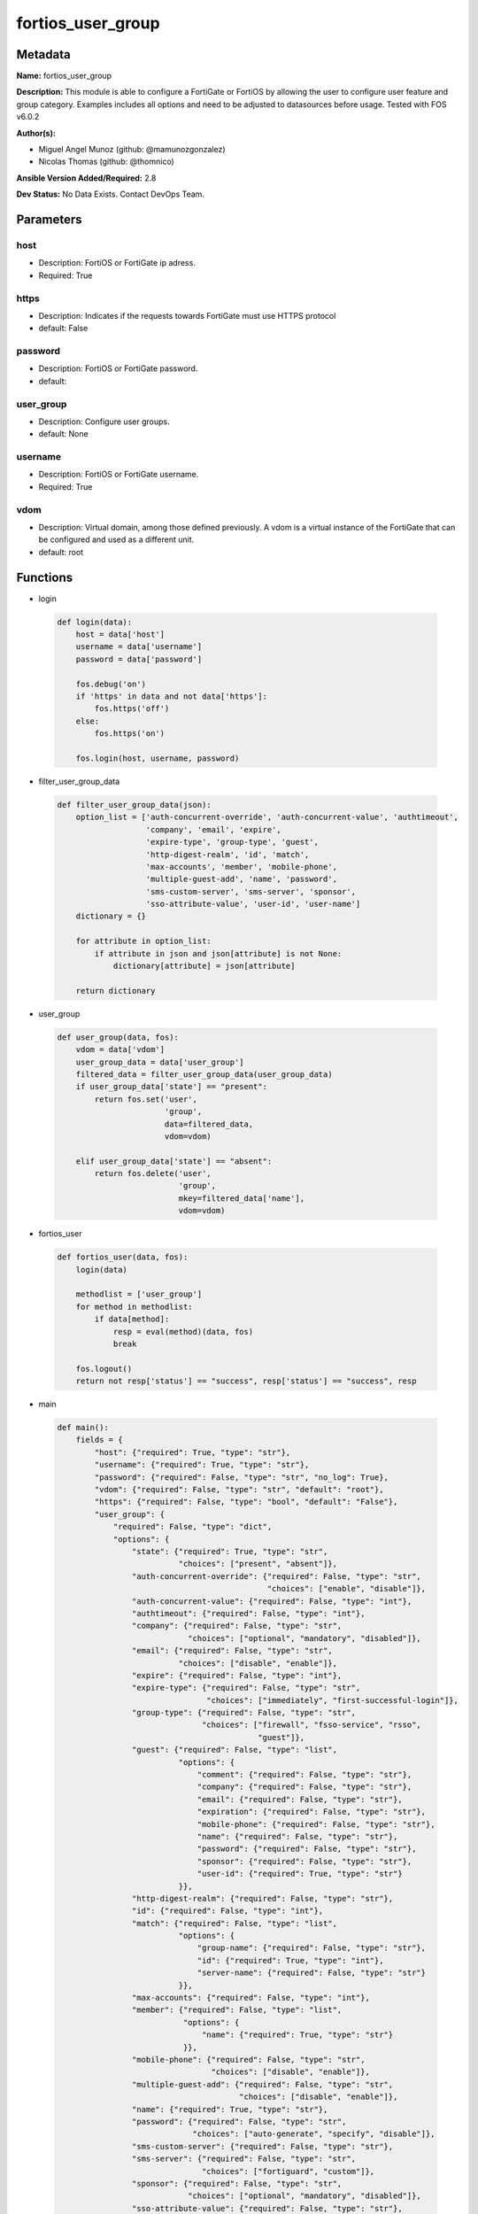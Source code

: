 ==================
fortios_user_group
==================


Metadata
--------




**Name:** fortios_user_group

**Description:** This module is able to configure a FortiGate or FortiOS by allowing the user to configure user feature and group category. Examples includes all options and need to be adjusted to datasources before usage. Tested with FOS v6.0.2


**Author(s):** 

- Miguel Angel Munoz (github: @mamunozgonzalez)

- Nicolas Thomas (github: @thomnico)



**Ansible Version Added/Required:** 2.8

**Dev Status:** No Data Exists. Contact DevOps Team.

Parameters
----------

host
++++

- Description: FortiOS or FortiGate ip adress.

  

- Required: True

https
+++++

- Description: Indicates if the requests towards FortiGate must use HTTPS protocol

  

- default: False

password
++++++++

- Description: FortiOS or FortiGate password.

  

- default: 

user_group
++++++++++

- Description: Configure user groups.

  

- default: None

username
++++++++

- Description: FortiOS or FortiGate username.

  

- Required: True

vdom
++++

- Description: Virtual domain, among those defined previously. A vdom is a virtual instance of the FortiGate that can be configured and used as a different unit.

  

- default: root




Functions
---------




- login

 .. code-block:: python

    def login(data):
        host = data['host']
        username = data['username']
        password = data['password']
    
        fos.debug('on')
        if 'https' in data and not data['https']:
            fos.https('off')
        else:
            fos.https('on')
    
        fos.login(host, username, password)
    
    

- filter_user_group_data

 .. code-block:: python

    def filter_user_group_data(json):
        option_list = ['auth-concurrent-override', 'auth-concurrent-value', 'authtimeout',
                       'company', 'email', 'expire',
                       'expire-type', 'group-type', 'guest',
                       'http-digest-realm', 'id', 'match',
                       'max-accounts', 'member', 'mobile-phone',
                       'multiple-guest-add', 'name', 'password',
                       'sms-custom-server', 'sms-server', 'sponsor',
                       'sso-attribute-value', 'user-id', 'user-name']
        dictionary = {}
    
        for attribute in option_list:
            if attribute in json and json[attribute] is not None:
                dictionary[attribute] = json[attribute]
    
        return dictionary
    
    

- user_group

 .. code-block:: python

    def user_group(data, fos):
        vdom = data['vdom']
        user_group_data = data['user_group']
        filtered_data = filter_user_group_data(user_group_data)
        if user_group_data['state'] == "present":
            return fos.set('user',
                           'group',
                           data=filtered_data,
                           vdom=vdom)
    
        elif user_group_data['state'] == "absent":
            return fos.delete('user',
                              'group',
                              mkey=filtered_data['name'],
                              vdom=vdom)
    
    

- fortios_user

 .. code-block:: python

    def fortios_user(data, fos):
        login(data)
    
        methodlist = ['user_group']
        for method in methodlist:
            if data[method]:
                resp = eval(method)(data, fos)
                break
    
        fos.logout()
        return not resp['status'] == "success", resp['status'] == "success", resp
    
    

- main

 .. code-block:: python

    def main():
        fields = {
            "host": {"required": True, "type": "str"},
            "username": {"required": True, "type": "str"},
            "password": {"required": False, "type": "str", "no_log": True},
            "vdom": {"required": False, "type": "str", "default": "root"},
            "https": {"required": False, "type": "bool", "default": "False"},
            "user_group": {
                "required": False, "type": "dict",
                "options": {
                    "state": {"required": True, "type": "str",
                              "choices": ["present", "absent"]},
                    "auth-concurrent-override": {"required": False, "type": "str",
                                                 "choices": ["enable", "disable"]},
                    "auth-concurrent-value": {"required": False, "type": "int"},
                    "authtimeout": {"required": False, "type": "int"},
                    "company": {"required": False, "type": "str",
                                "choices": ["optional", "mandatory", "disabled"]},
                    "email": {"required": False, "type": "str",
                              "choices": ["disable", "enable"]},
                    "expire": {"required": False, "type": "int"},
                    "expire-type": {"required": False, "type": "str",
                                    "choices": ["immediately", "first-successful-login"]},
                    "group-type": {"required": False, "type": "str",
                                   "choices": ["firewall", "fsso-service", "rsso",
                                               "guest"]},
                    "guest": {"required": False, "type": "list",
                              "options": {
                                  "comment": {"required": False, "type": "str"},
                                  "company": {"required": False, "type": "str"},
                                  "email": {"required": False, "type": "str"},
                                  "expiration": {"required": False, "type": "str"},
                                  "mobile-phone": {"required": False, "type": "str"},
                                  "name": {"required": False, "type": "str"},
                                  "password": {"required": False, "type": "str"},
                                  "sponsor": {"required": False, "type": "str"},
                                  "user-id": {"required": True, "type": "str"}
                              }},
                    "http-digest-realm": {"required": False, "type": "str"},
                    "id": {"required": False, "type": "int"},
                    "match": {"required": False, "type": "list",
                              "options": {
                                  "group-name": {"required": False, "type": "str"},
                                  "id": {"required": True, "type": "int"},
                                  "server-name": {"required": False, "type": "str"}
                              }},
                    "max-accounts": {"required": False, "type": "int"},
                    "member": {"required": False, "type": "list",
                               "options": {
                                   "name": {"required": True, "type": "str"}
                               }},
                    "mobile-phone": {"required": False, "type": "str",
                                     "choices": ["disable", "enable"]},
                    "multiple-guest-add": {"required": False, "type": "str",
                                           "choices": ["disable", "enable"]},
                    "name": {"required": True, "type": "str"},
                    "password": {"required": False, "type": "str",
                                 "choices": ["auto-generate", "specify", "disable"]},
                    "sms-custom-server": {"required": False, "type": "str"},
                    "sms-server": {"required": False, "type": "str",
                                   "choices": ["fortiguard", "custom"]},
                    "sponsor": {"required": False, "type": "str",
                                "choices": ["optional", "mandatory", "disabled"]},
                    "sso-attribute-value": {"required": False, "type": "str"},
                    "user-id": {"required": False, "type": "str",
                                "choices": ["email", "auto-generate", "specify"]},
                    "user-name": {"required": False, "type": "str",
                                  "choices": ["disable", "enable"]}
    
                }
            }
        }
    
        module = AnsibleModule(argument_spec=fields,
                               supports_check_mode=False)
        try:
            from fortiosapi import FortiOSAPI
        except ImportError:
            module.fail_json(msg="fortiosapi module is required")
    
        global fos
        fos = FortiOSAPI()
    
        is_error, has_changed, result = fortios_user(module.params, fos)
    
        if not is_error:
            module.exit_json(changed=has_changed, meta=result)
        else:
            module.fail_json(msg="Error in repo", meta=result)
    
    



Module Source Code
------------------

.. code-block:: python

    #!/usr/bin/python
    from __future__ import (absolute_import, division, print_function)
    # Copyright 2018 Fortinet, Inc.
    #
    # This program is free software: you can redistribute it and/or modify
    # it under the terms of the GNU General Public License as published by
    # the Free Software Foundation, either version 3 of the License, or
    # (at your option) any later version.
    #
    # This program is distributed in the hope that it will be useful,
    # but WITHOUT ANY WARRANTY; without even the implied warranty of
    # MERCHANTABILITY or FITNESS FOR A PARTICULAR PURPOSE.  See the
    # GNU General Public License for more details.
    #
    # You should have received a copy of the GNU General Public License
    # along with this program.  If not, see <https://www.gnu.org/licenses/>.
    #
    # the lib use python logging can get it if the following is set in your
    # Ansible config.
    
    __metaclass__ = type
    
    ANSIBLE_METADATA = {'status': ['preview'],
                        'supported_by': 'community',
                        'metadata_version': '1.1'}
    
    DOCUMENTATION = '''
    ---
    module: fortios_user_group
    short_description: Configure user groups.
    description:
        - This module is able to configure a FortiGate or FortiOS by
          allowing the user to configure user feature and group category.
          Examples includes all options and need to be adjusted to datasources before usage.
          Tested with FOS v6.0.2
    version_added: "2.8"
    author:
        - Miguel Angel Munoz (@mamunozgonzalez)
        - Nicolas Thomas (@thomnico)
    notes:
        - Requires fortiosapi library developed by Fortinet
        - Run as a local_action in your playbook
    requirements:
        - fortiosapi>=0.9.8
    options:
        host:
           description:
                - FortiOS or FortiGate ip adress.
           required: true
        username:
            description:
                - FortiOS or FortiGate username.
            required: true
        password:
            description:
                - FortiOS or FortiGate password.
            default: ""
        vdom:
            description:
                - Virtual domain, among those defined previously. A vdom is a
                  virtual instance of the FortiGate that can be configured and
                  used as a different unit.
            default: root
        https:
            description:
                - Indicates if the requests towards FortiGate must use HTTPS
                  protocol
            type: bool
            default: false
        user_group:
            description:
                - Configure user groups.
            default: null
            suboptions:
                state:
                    description:
                        - Indicates whether to create or remove the object
                    choices:
                        - present
                        - absent
                auth-concurrent-override:
                    description:
                        - Enable/disable overriding the global number of concurrent authentication sessions for this user group.
                    choices:
                        - enable
                        - disable
                auth-concurrent-value:
                    description:
                        - Maximum number of concurrent authenticated connections per user (0 - 100).
                authtimeout:
                    description:
                        - Authentication timeout in minutes for this user group. 0 to use the global user setting auth-timeout.
                company:
                    description:
                        - Set the action for the company guest user field.
                    choices:
                        - optional
                        - mandatory
                        - disabled
                email:
                    description:
                        - Enable/disable the guest user email address field.
                    choices:
                        - disable
                        - enable
                expire:
                    description:
                        - Time in seconds before guest user accounts expire. (1 - 31536000 sec)
                expire-type:
                    description:
                        - Determine when the expiration countdown begins.
                    choices:
                        - immediately
                        - first-successful-login
                group-type:
                    description:
                        - Set the group to be for firewall authentication, FSSO, RSSO, or guest users.
                    choices:
                        - firewall
                        - fsso-service
                        - rsso
                        - guest
                guest:
                    description:
                        - Guest User.
                    suboptions:
                        comment:
                            description:
                                - Comment.
                        company:
                            description:
                                - Set the action for the company guest user field.
                        email:
                            description:
                                - Email.
                        expiration:
                            description:
                                - Expire time.
                        mobile-phone:
                            description:
                                - Mobile phone.
                        name:
                            description:
                                - Guest name.
                        password:
                            description:
                                - Guest password.
                        sponsor:
                            description:
                                - Set the action for the sponsor guest user field.
                        user-id:
                            description:
                                - Guest ID.
                            required: true
                http-digest-realm:
                    description:
                        - Realm attribute for MD5-digest authentication.
                id:
                    description:
                        - Group ID.
                match:
                    description:
                        - Group matches.
                    suboptions:
                        group-name:
                            description:
                                - Name of matching group on remote auththentication server.
                        id:
                            description:
                                - ID.
                            required: true
                        server-name:
                            description:
                                - Name of remote auth server. Source user.radius.name user.ldap.name user.tacacs+.name.
                max-accounts:
                    description:
                        - Maximum number of guest accounts that can be created for this group (0 means unlimited).
                member:
                    description:
                        - Names of users, peers, LDAP severs, or RADIUS servers to add to the user group.
                    suboptions:
                        name:
                            description:
                                - Group member name. Source user.peer.name user.local.name user.radius.name user.tacacs+.name user.ldap.name user.adgrp.name user
                                  .pop3.name.
                            required: true
                mobile-phone:
                    description:
                        - Enable/disable the guest user mobile phone number field.
                    choices:
                        - disable
                        - enable
                multiple-guest-add:
                    description:
                        - Enable/disable addition of multiple guests.
                    choices:
                        - disable
                        - enable
                name:
                    description:
                        - Group name.
                    required: true
                password:
                    description:
                        - Guest user password type.
                    choices:
                        - auto-generate
                        - specify
                        - disable
                sms-custom-server:
                    description:
                        - SMS server. Source system.sms-server.name.
                sms-server:
                    description:
                        - Send SMS through FortiGuard or other external server.
                    choices:
                        - fortiguard
                        - custom
                sponsor:
                    description:
                        - Set the action for the sponsor guest user field.
                    choices:
                        - optional
                        - mandatory
                        - disabled
                sso-attribute-value:
                    description:
                        - Name of the RADIUS user group that this local user group represents.
                user-id:
                    description:
                        - Guest user ID type.
                    choices:
                        - email
                        - auto-generate
                        - specify
                user-name:
                    description:
                        - Enable/disable the guest user name entry.
                    choices:
                        - disable
                        - enable
    '''
    
    EXAMPLES = '''
    - hosts: localhost
      vars:
       host: "192.168.122.40"
       username: "admin"
       password: ""
       vdom: "root"
      tasks:
      - name: Configure user groups.
        fortios_user_group:
          host:  "{{ host }}"
          username: "{{ username }}"
          password: "{{ password }}"
          vdom:  "{{ vdom }}"
          user_group:
            state: "present"
            auth-concurrent-override: "enable"
            auth-concurrent-value: "4"
            authtimeout: "5"
            company: "optional"
            email: "disable"
            expire: "8"
            expire-type: "immediately"
            group-type: "firewall"
            guest:
             -
                comment: "Comment."
                company: "<your_own_value>"
                email: "<your_own_value>"
                expiration: "<your_own_value>"
                mobile-phone: "<your_own_value>"
                name: "default_name_17"
                password: "<your_own_value>"
                sponsor: "<your_own_value>"
                user-id: "<your_own_value>"
            http-digest-realm: "<your_own_value>"
            id:  "22"
            match:
             -
                group-name: "<your_own_value>"
                id:  "25"
                server-name: "<your_own_value> (source user.radius.name user.ldap.name user.tacacs+.name)"
            max-accounts: "27"
            member:
             -
                name: "default_name_29 (source user.peer.name user.local.name user.radius.name user.tacacs+.name user.ldap.name user.adgrp.name user.pop3.name)"
            mobile-phone: "disable"
            multiple-guest-add: "disable"
            name: "default_name_32"
            password: "auto-generate"
            sms-custom-server: "<your_own_value> (source system.sms-server.name)"
            sms-server: "fortiguard"
            sponsor: "optional"
            sso-attribute-value: "<your_own_value>"
            user-id: "email"
            user-name: "disable"
    '''
    
    RETURN = '''
    build:
      description: Build number of the fortigate image
      returned: always
      type: string
      sample: '1547'
    http_method:
      description: Last method used to provision the content into FortiGate
      returned: always
      type: string
      sample: 'PUT'
    http_status:
      description: Last result given by FortiGate on last operation applied
      returned: always
      type: string
      sample: "200"
    mkey:
      description: Master key (id) used in the last call to FortiGate
      returned: success
      type: string
      sample: "key1"
    name:
      description: Name of the table used to fulfill the request
      returned: always
      type: string
      sample: "urlfilter"
    path:
      description: Path of the table used to fulfill the request
      returned: always
      type: string
      sample: "webfilter"
    revision:
      description: Internal revision number
      returned: always
      type: string
      sample: "17.0.2.10658"
    serial:
      description: Serial number of the unit
      returned: always
      type: string
      sample: "FGVMEVYYQT3AB5352"
    status:
      description: Indication of the operation's result
      returned: always
      type: string
      sample: "success"
    vdom:
      description: Virtual domain used
      returned: always
      type: string
      sample: "root"
    version:
      description: Version of the FortiGate
      returned: always
      type: string
      sample: "v5.6.3"
    
    '''
    
    from ansible.module_utils.basic import AnsibleModule
    
    fos = None
    
    
    def login(data):
        host = data['host']
        username = data['username']
        password = data['password']
    
        fos.debug('on')
        if 'https' in data and not data['https']:
            fos.https('off')
        else:
            fos.https('on')
    
        fos.login(host, username, password)
    
    
    def filter_user_group_data(json):
        option_list = ['auth-concurrent-override', 'auth-concurrent-value', 'authtimeout',
                       'company', 'email', 'expire',
                       'expire-type', 'group-type', 'guest',
                       'http-digest-realm', 'id', 'match',
                       'max-accounts', 'member', 'mobile-phone',
                       'multiple-guest-add', 'name', 'password',
                       'sms-custom-server', 'sms-server', 'sponsor',
                       'sso-attribute-value', 'user-id', 'user-name']
        dictionary = {}
    
        for attribute in option_list:
            if attribute in json and json[attribute] is not None:
                dictionary[attribute] = json[attribute]
    
        return dictionary
    
    
    def user_group(data, fos):
        vdom = data['vdom']
        user_group_data = data['user_group']
        filtered_data = filter_user_group_data(user_group_data)
        if user_group_data['state'] == "present":
            return fos.set('user',
                           'group',
                           data=filtered_data,
                           vdom=vdom)
    
        elif user_group_data['state'] == "absent":
            return fos.delete('user',
                              'group',
                              mkey=filtered_data['name'],
                              vdom=vdom)
    
    
    def fortios_user(data, fos):
        login(data)
    
        methodlist = ['user_group']
        for method in methodlist:
            if data[method]:
                resp = eval(method)(data, fos)
                break
    
        fos.logout()
        return not resp['status'] == "success", resp['status'] == "success", resp
    
    
    def main():
        fields = {
            "host": {"required": True, "type": "str"},
            "username": {"required": True, "type": "str"},
            "password": {"required": False, "type": "str", "no_log": True},
            "vdom": {"required": False, "type": "str", "default": "root"},
            "https": {"required": False, "type": "bool", "default": "False"},
            "user_group": {
                "required": False, "type": "dict",
                "options": {
                    "state": {"required": True, "type": "str",
                              "choices": ["present", "absent"]},
                    "auth-concurrent-override": {"required": False, "type": "str",
                                                 "choices": ["enable", "disable"]},
                    "auth-concurrent-value": {"required": False, "type": "int"},
                    "authtimeout": {"required": False, "type": "int"},
                    "company": {"required": False, "type": "str",
                                "choices": ["optional", "mandatory", "disabled"]},
                    "email": {"required": False, "type": "str",
                              "choices": ["disable", "enable"]},
                    "expire": {"required": False, "type": "int"},
                    "expire-type": {"required": False, "type": "str",
                                    "choices": ["immediately", "first-successful-login"]},
                    "group-type": {"required": False, "type": "str",
                                   "choices": ["firewall", "fsso-service", "rsso",
                                               "guest"]},
                    "guest": {"required": False, "type": "list",
                              "options": {
                                  "comment": {"required": False, "type": "str"},
                                  "company": {"required": False, "type": "str"},
                                  "email": {"required": False, "type": "str"},
                                  "expiration": {"required": False, "type": "str"},
                                  "mobile-phone": {"required": False, "type": "str"},
                                  "name": {"required": False, "type": "str"},
                                  "password": {"required": False, "type": "str"},
                                  "sponsor": {"required": False, "type": "str"},
                                  "user-id": {"required": True, "type": "str"}
                              }},
                    "http-digest-realm": {"required": False, "type": "str"},
                    "id": {"required": False, "type": "int"},
                    "match": {"required": False, "type": "list",
                              "options": {
                                  "group-name": {"required": False, "type": "str"},
                                  "id": {"required": True, "type": "int"},
                                  "server-name": {"required": False, "type": "str"}
                              }},
                    "max-accounts": {"required": False, "type": "int"},
                    "member": {"required": False, "type": "list",
                               "options": {
                                   "name": {"required": True, "type": "str"}
                               }},
                    "mobile-phone": {"required": False, "type": "str",
                                     "choices": ["disable", "enable"]},
                    "multiple-guest-add": {"required": False, "type": "str",
                                           "choices": ["disable", "enable"]},
                    "name": {"required": True, "type": "str"},
                    "password": {"required": False, "type": "str",
                                 "choices": ["auto-generate", "specify", "disable"]},
                    "sms-custom-server": {"required": False, "type": "str"},
                    "sms-server": {"required": False, "type": "str",
                                   "choices": ["fortiguard", "custom"]},
                    "sponsor": {"required": False, "type": "str",
                                "choices": ["optional", "mandatory", "disabled"]},
                    "sso-attribute-value": {"required": False, "type": "str"},
                    "user-id": {"required": False, "type": "str",
                                "choices": ["email", "auto-generate", "specify"]},
                    "user-name": {"required": False, "type": "str",
                                  "choices": ["disable", "enable"]}
    
                }
            }
        }
    
        module = AnsibleModule(argument_spec=fields,
                               supports_check_mode=False)
        try:
            from fortiosapi import FortiOSAPI
        except ImportError:
            module.fail_json(msg="fortiosapi module is required")
    
        global fos
        fos = FortiOSAPI()
    
        is_error, has_changed, result = fortios_user(module.params, fos)
    
        if not is_error:
            module.exit_json(changed=has_changed, meta=result)
        else:
            module.fail_json(msg="Error in repo", meta=result)
    
    
    if __name__ == '__main__':
        main()


